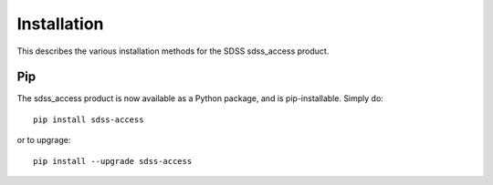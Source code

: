 
.. _install:

Installation
============

This describes the various installation methods for the SDSS sdss_access product.

Pip
---

The sdss_access product is now available as a Python package, and is pip-installable.  Simply do::

    pip install sdss-access

or to upgrage::

    pip install --upgrade sdss-access



